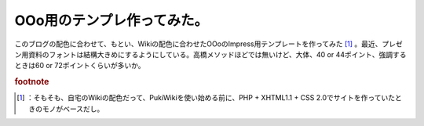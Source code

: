 ﻿OOo用のテンプレ作ってみた。
##############################


このブログの配色に合わせて、もとい、Wikiの配色に合わせたOOoのImpress用テンプレートを作ってみた [#]_ 。最近、プレゼン用資料のフォントは結構大きめにするようにしている。高橋メソッドほどでは無いけど、大体、40 or 44ポイント、強調するときは60 or 72ポイントくらいが多いか。


.. rubric:: footnote

.. [#] ：そもそも、自宅のWikiの配色だって、PukiWikiを使い始める前に、PHP + XHTML1.1 + CSS 2.0でサイトを作っていたときのモノがベースだし。



.. author:: mkouhei
.. categories:: 駄文, 
.. tags::


